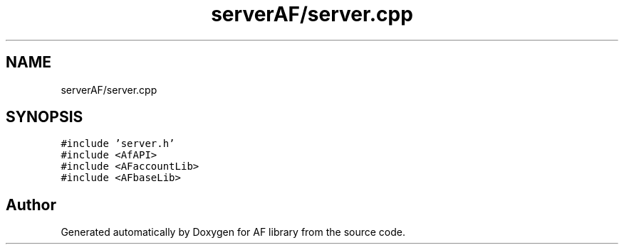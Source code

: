 .TH "serverAF/server.cpp" 3 "Fri Mar 26 2021" "AF library" \" -*- nroff -*-
.ad l
.nh
.SH NAME
serverAF/server.cpp
.SH SYNOPSIS
.br
.PP
\fC#include 'server\&.h'\fP
.br
\fC#include <AfAPI>\fP
.br
\fC#include <AFaccountLib>\fP
.br
\fC#include <AFbaseLib>\fP
.br

.SH "Author"
.PP 
Generated automatically by Doxygen for AF library from the source code\&.
